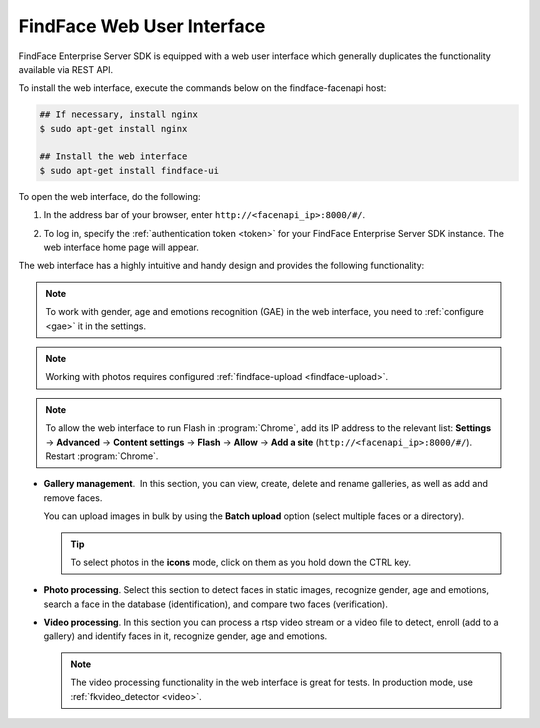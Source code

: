 .. _ffui:

***************************************
FindFace Web User Interface
***************************************

FindFace Enterprise Server SDK is equipped with a web user interface which generally duplicates the functionality available via REST API.

To install the web interface, execute the commands below on the findface-facenapi host:

.. code::

    ## If necessary, install nginx
    $ sudo apt-get install nginx

    ## Install the web interface
    $ sudo apt-get install findface-ui

To open the web interface, do the following:

#. In the address bar of your browser, enter ``http://<facenapi_ip>:8000/#/``.
#. To log in, specify the :ref:`authentication token <token>` for your FindFace Enterprise Server SDK instance. The web interface home page
   will appear.

   .. image:: /_static/ffui.png


The web interface has a highly intuitive and handy design and provides the following functionality:

.. note::
     To work with gender, age and emotions recognition (GAE) in the web interface, you need to :ref:`configure <gae>` it in the settings.

.. note::     
     Working with photos requires configured :ref:`findface-upload <findface-upload>`.

.. note::
     To allow the web interface to run Flash in :program:`Chrome`, add its IP address to the relevant list: **Settings** → **Advanced** → **Content settings** → **Flash** → **Allow** → **Add a site** (``http://<facenapi_ip>:8000/#/``). Restart :program:`Chrome`.

*  **Gallery management**.  In this section, you can view, create, delete and rename galleries, as well as add and remove faces. 

   
   .. image:: /_static/add_photo.png

   
   You can upload images in bulk by using the **Batch upload** option (select multiple faces or a directory).

   
   .. image:: /_static/batch_upload.png


   .. tip::
       To select photos in the **icons** mode, click on them as you hold down the CTRL key.

* **Photo processing**. Select this section to detect faces in static images, recognize gender, age and emotions, search a face in the database (identification), and compare two faces (verification). 

  
  .. image:: /_static/compare.png

 
* **Video processing**. In this section you can process a rtsp video stream or a video file to detect, enroll (add to a gallery) and identify faces in it, recognize gender, age and emotions.

  .. note::
      The video processing functionality in the web interface is great for tests. In production mode, use :ref:`fkvideo_detector <video>`.
   
  
  .. image:: /_static/video.png



